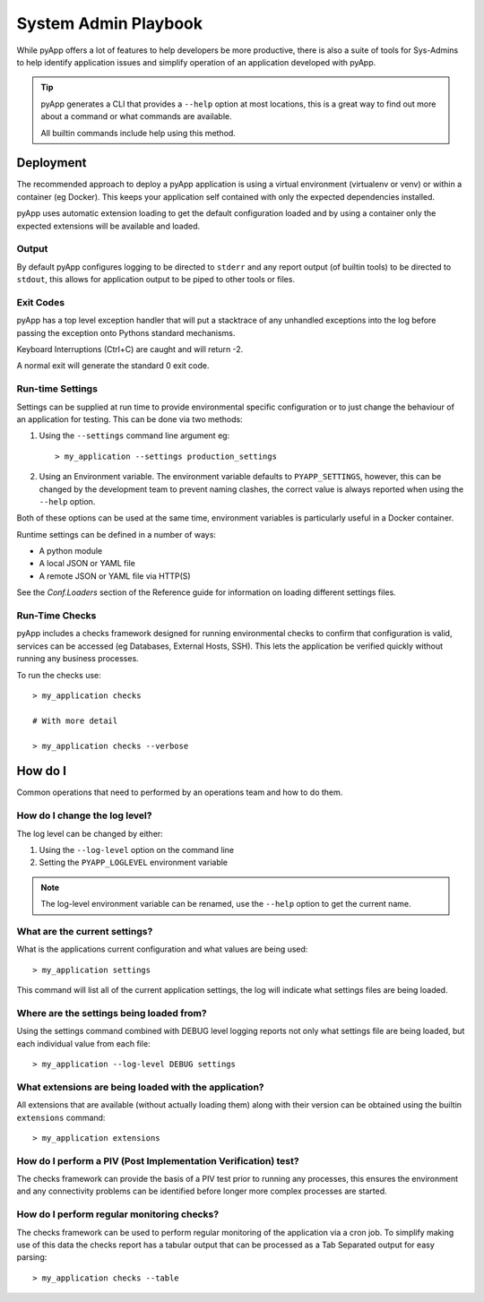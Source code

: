 System Admin Playbook
#####################

While pyApp offers a lot of features to help developers be more productive, there
is also a suite of tools for Sys-Admins to help identify application issues and
simplify operation of an application developed with pyApp.

.. tip::
  pyApp generates a CLI that provides a ``--help`` option at most locations, this
  is a great way to find out more about a command or what commands are available.

  All builtin commands include help using this method.


Deployment
==========

The recommended approach to deploy a pyApp application is using a virtual environment
(virtualenv or venv) or within a container (eg Docker). This keeps your application
self contained with only the expected dependencies installed.

pyApp uses automatic extension loading to get the default configuration loaded and
by using a container only the expected extensions will be available and loaded.


Output
------

By default pyApp configures logging to be directed to ``stderr`` and any report
output (of builtin tools) to be directed to ``stdout``, this allows for application
output to be piped to other tools or files.


Exit Codes
----------

pyApp has a top level exception handler that will put a stacktrace of any unhandled
exceptions into the log before passing the exception onto Pythons standard mechanisms.

Keyboard Interruptions (Ctrl+C) are caught and will return -2.

A normal exit will generate the standard 0 exit code.


Run-time Settings
-----------------

Settings can be supplied at run time to provide environmental specific configuration
or to just change the behaviour of an application for testing. This can be done
via two methods:

1. Using the ``--settings`` command line argument eg::

    > my_application --settings production_settings

2. Using an Environment variable. The environment variable defaults to
   ``PYAPP_SETTINGS``, however, this can be changed by the development team to
   prevent naming clashes, the correct value is always reported when using the
   ``--help`` option.

Both of these options can be used at the same time, environment variables is
particularly useful in a Docker container.

Runtime settings can be defined in a number of ways:

- A python module

- A local JSON or YAML file

- A remote JSON or YAML file via HTTP(S)

See the `Conf.Loaders` section of the Reference guide for information on loading
different settings files.


Run-Time Checks
---------------

pyApp includes a checks framework designed for running environmental checks to
confirm that configuration is valid, services can be accessed (eg Databases,
External Hosts, SSH). This lets the application be verified quickly without
running any business processes.

To run the checks use::

  > my_application checks

  # With more detail

  > my_application checks --verbose


How do I
========

Common operations that need to performed by an operations team and how to do them.

How do I change the log level?
------------------------------

The log level can be changed by either:

1. Using the ``--log-level`` option on the command line

2. Setting the ``PYAPP_LOGLEVEL`` environment variable

.. note::
  The log-level environment variable can be renamed, use the ``--help`` option
  to get the current name.


What are the current settings?
------------------------------

What is the applications current configuration and what values are being used::

  > my_application settings

This command will list all of the current application settings, the log will
indicate what settings files are being loaded.


Where are the settings being loaded from?
-----------------------------------------

Using the settings command combined with DEBUG level logging reports not only
what settings file are being loaded, but each individual value from each file::

  > my_application --log-level DEBUG settings


What extensions are being loaded with the application?
------------------------------------------------------

All extensions that are available (without actually loading them) along with
their version can be obtained using the builtin ``extensions`` command::

  > my_application extensions


How do I perform a PIV (Post Implementation Verification) test?
---------------------------------------------------------------

The checks framework can provide the basis of a PIV test prior to running any
processes, this ensures the environment and any connectivity problems can be
identified before longer more complex processes are started.

How do I perform regular monitoring checks?
-------------------------------------------

The checks framework can be used to perform regular monitoring of the application
via a cron job. To simplify making use of this data the checks report has a tabular
output that can be processed as a Tab Separated output for easy parsing::

  > my_application checks --table

